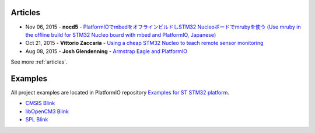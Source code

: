 ..  Copyright 2014-2016 Ivan Kravets <me@ikravets.com>
    Licensed under the Apache License, Version 2.0 (the "License");
    you may not use this file except in compliance with the License.
    You may obtain a copy of the License at
       http://www.apache.org/licenses/LICENSE-2.0
    Unless required by applicable law or agreed to in writing, software
    distributed under the License is distributed on an "AS IS" BASIS,
    WITHOUT WARRANTIES OR CONDITIONS OF ANY KIND, either express or implied.
    See the License for the specific language governing permissions and
    limitations under the License.

Articles
--------

* Nov 06, 2015 - **nocd5** - `PlatformIOでmbedをオフラインビルドしSTM32 Nucleoボードでmrubyを使う (Use mruby in the offline build for STM32 Nucleo board with mbed and PlatformIO, Japanese) <http://qiita.com/nocd5/items/d5fda776240f7e7c17eb>`_
* Oct 21, 2015 - **Vittorio Zaccaria** - `Using a cheap STM32 Nucleo to teach remote sensor monitoring <http://www.vittoriozaccaria.net/blog/2015/10/21/using-a-cheap-stm32-nucleo-to-teach-remote-sensor-monitoring.html>`_
* Aug 08, 2015 - **Josh Glendenning** - `Armstrap Eagle and PlatformIO <http://isobit.io/2015/08/08/armstrap.html>`_

See more :ref:`articles`.

Examples
--------

All project examples are located in PlatformIO repository
`Examples for ST STM32 platform <https://github.com/platformio/platformio/tree/develop/examples/stm32>`_.

* `CMSIS Blink <https://github.com/platformio/platformio/tree/develop/examples/stm32/stm32-cmsis-blink>`_
* `libOpenCM3 Blink <https://github.com/platformio/platformio/tree/develop/examples/stm32/stm32-opencm3-blink>`_
* `SPL Blink <https://github.com/platformio/platformio/tree/develop/examples/stm32/stm32-spl-blink>`_
